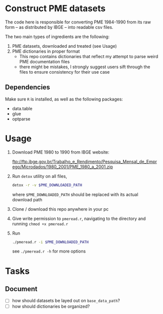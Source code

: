 * Construct PME datasets
The code here is responsible for converting PME 1984-1990 from its raw form -- as distributed by IBGE -- into readable csv files.

The two main types of ingredients are the following:

1. PME datasets, downloaded and treated (see Usage)
2. PME dictionaries in proper format
   - This repo contains dictionaries that reflect my attempt to parse weird PME documentation files
   - there might be mistakes, I strongly suggest users sift through the files to ensure consistency for their use case

** Dependencies
Make sure ~R~ is installed, as well as the following packages:

- data.table
- glue
- optparse

* Usage

1. Download PME 1980 to 1990 from IBGE website:

   [[ftp://ftp.ibge.gov.br/Trabalho_e_Rendimento/Pesquisa_Mensal_de_Emprego/Microdados/1980_2001/PME_1980_a_2001.zip]]
2. Run ~detox~ utility on all files,
   #+begin_src bash
detox -r -v $PME_DOWNLOADED_PATH
   #+end_src
   where ~$PME_DOWNLOADED_PATH~ should be replaced with its actual download path
3. Clone / download this repo anywhere in your pc
4. Give write permission to ~pmeread.r~, navigating to the directory and running ~chmod +x pmeread.r~
5. Run
   #+begin_src bash
./pmeread.r -i $PME_DOWNLOADED_PATH
   #+end_src

   see ~./pmeread.r -h~ for more options
* Tasks

** Document
- [ ] how should datasets be layed out on ~base_data_path~?
- [ ] how should dictionaries be organized?
